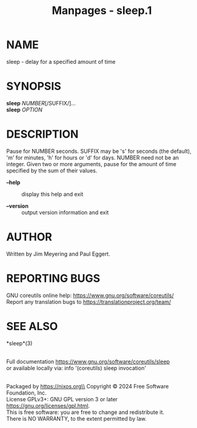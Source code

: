 #+TITLE: Manpages - sleep.1
* NAME
sleep - delay for a specified amount of time

* SYNOPSIS
*sleep* /NUMBER/[/SUFFIX/]...\\
*sleep* /OPTION/

* DESCRIPTION
Pause for NUMBER seconds. SUFFIX may be 's' for seconds (the default),
'm' for minutes, 'h' for hours or 'd' for days. NUMBER need not be an
integer. Given two or more arguments, pause for the amount of time
specified by the sum of their values.

- *--help* :: display this help and exit

- *--version* :: output version information and exit

* AUTHOR
Written by Jim Meyering and Paul Eggert.

* REPORTING BUGS
GNU coreutils online help: <https://www.gnu.org/software/coreutils/>\\
Report any translation bugs to <https://translationproject.org/team/>

* SEE ALSO
*sleep*(3)

\\
Full documentation <https://www.gnu.org/software/coreutils/sleep>\\
or available locally via: info '(coreutils) sleep invocation'

\\
Packaged by https://nixos.org\\
Copyright © 2024 Free Software Foundation, Inc.\\
License GPLv3+: GNU GPL version 3 or later
<https://gnu.org/licenses/gpl.html>.\\
This is free software: you are free to change and redistribute it.\\
There is NO WARRANTY, to the extent permitted by law.
